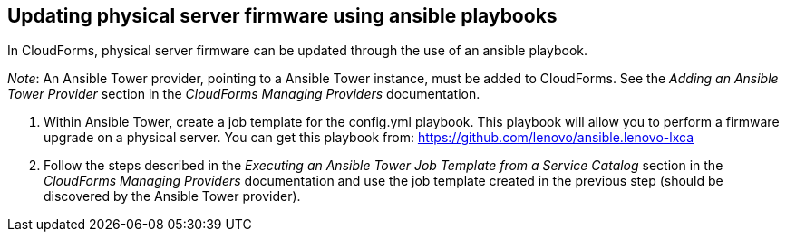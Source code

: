 == Updating physical server firmware using ansible playbooks

In CloudForms, physical server firmware can be updated through the use of an ansible playbook.

_Note_: An Ansible Tower provider, pointing to a Ansible Tower instance, must be added to CloudForms. See the _Adding an Ansible Tower Provider_ section in the _CloudForms Managing Providers_ documentation.

. Within Ansible Tower, create a job template for the config.yml playbook. This playbook will allow you to perform a firmware upgrade on a physical server. You can get this playbook from: https://github.com/lenovo/ansible.lenovo-lxca
. Follow the steps described in the _Executing an Ansible Tower Job Template from a Service Catalog_ section in the _CloudForms Managing Providers_ documentation and use the job template created in the previous step (should be discovered by the Ansible Tower provider).
